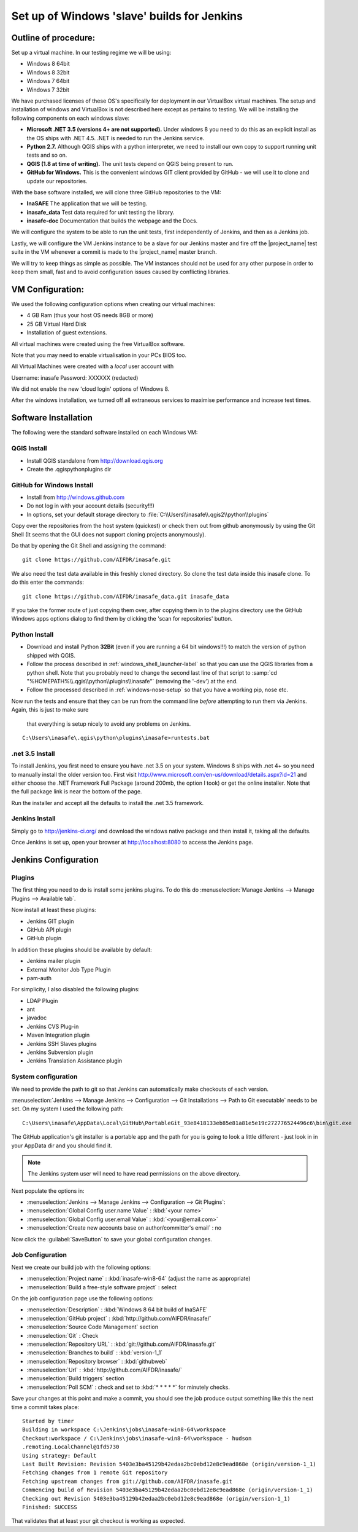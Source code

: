 .. _jenkins_windows_slave:

Set up of Windows 'slave' builds for Jenkins
============================================

Outline of procedure:
---------------------

Set up a virtual machine. In our testing regime we will be using:

* Windows 8 64bit
* Windows 8 32bit
* Windows 7 64bit
* Windows 7 32bit

We have purchased licenses of these OS's specifically for deployment in
our VirtualBox virtual machines.
The setup and installation of windows and VirtualBox is not described here
except as pertains to testing.
We will be installing the following components on each windows slave:

* **Microsoft .NET 3.5 (versions 4+ are not supported).** Under windows 8 you
  need to do this as an explicit install as the OS ships with .NET 4.5.
  .NET is needed to run the Jenkins service.
* **Python 2.7.** Although QGIS ships with a python interpreter, we need
  to install our own copy to support running unit tests and so on.
* **QGIS (1.8 at time of writing).** The unit tests depend on QGIS being present
  to run.
* **GitHub for Windows.** This is the convenient windows GIT client provided
  by GitHub - we will use it to clone and update our repositories.

With the base software installed, we will clone three GitHub repositories to
the VM:

* **InaSAFE** The application that we will be testing.
* **inasafe_data** Test data required for unit testing the  library.
* **inasafe-doc** Documentation that builds the webpage and the Docs.

We will configure the system to be able to run the unit tests, first
independently of Jenkins, and then as a Jenkins job.

Lastly, we will configure the VM Jenkins instance to be a slave for our
Jenkins master and fire off the |project_name| test suite in the VM whenever
a commit is made to the |project_name| master branch.

We will try to keep things as simple as possible.
The VM instances should not be used for any other purpose in order to keep
them small, fast and to avoid configuration issues caused by conflicting
libraries.

VM Configuration:
-----------------

We used the following configuration options when creating our virtual machines:

* 4 GB Ram (thus your host OS needs 8GB or more)
* 25 GB Virtual Hard Disk
* Installation of guest extensions.

All virtual machines were created using the free VirtualBox software.

Note that you may need to enable virtualisation in your PCs BIOS too.

All Virtual Machines were created with a *local* user account with

Username: inasafe
Password: XXXXXX (redacted)

We did not enable the new 'cloud login' options of Windows 8.

After the windows installation, we turned off all extraneous services to
maximise performance and increase test times.

Software Installation
----------------------

The following were the standard software installed on each Windows VM:

QGIS Install
............

* Install QGIS standalone from http://download.qgis.org
* Create the .qgis\python\plugins dir

GitHub for Windows Install
..........................

* Install from http://windows.github.com
* Do not log in with your account details (security!!!)
* In options, set your default storage directory to
  :file:`C:\\Users\\inasafe\\.qgis2\\python\\plugins`

Copy over the repositories from the host system (quickest) or check them out
from github anonymously by using the Git Shell (It seems that the GUI does not
support cloning projects anonymously).

Do that by opening the Git Shell and assigning the command::

  git clone https://github.com/AIFDR/inasafe.git

We also need the test data available in this freshly cloned directory.
So clone the test data inside this inasafe clone.
To do this enter the commands::

  git clone https://github.com/AIFDR/inasafe_data.git inasafe_data

If you take the former route of just copying them over, after copying them in
to the plugins directory use the GitHub Windows apps options dialog to find
them by clicking the 'scan for repositories' button.

Python Install
..............

* Download and install Python **32Bit** (even if you are running a 64 bit
  windows!!!) to match the version of python shipped with QGIS.
* Follow the process described in :ref:`windows_shell_launcher-label` so that
  you can use the QGIS libraries from a python shell.
  Note that you probably need to change the second last line of that script to
  :samp:`cd "%HOMEPATH%\\.qgis\\python\\plugins\\inasafe"` (removing the
  '-dev') at the end.
* Follow the processed described in :ref:`windows-nose-setup` so that you have
  a working pip, nose etc.

Now run the tests and ensure that they can be run from the command line
*before* attempting to run them via Jenkins. Again, this is just to make sure
 that everything is setup nicely to avoid any problems on Jenkins.
::

    C:\Users\inasafe\.qgis\python\plugins\inasafe>runtests.bat


.net 3.5 Install
................

To install Jenkins, you first need to ensure you have .net 3.5 on your system.
Windows 8 ships with .net 4+ so you need to manually install the older version
too. First visit http://www.microsoft.com/en-us/download/details.aspx?id=21
and either choose the .NET Framework Full Package (around 200mb, the option
I took) or get the online installer. Note that the full package link is near
the bottom of the page.

Run the installer and accept all the defaults to install the .net 3.5
framework.

Jenkins Install
...............

Simply go to http://jenkins-ci.org/ and download the windows native package
and then install it, taking all the defaults.

Once Jenkins is set up, open your browser at http://localhost:8080 to access
the Jenkins page.

Jenkins Configuration
---------------------

Plugins
.......

The first thing you need to do is install some jenkins plugins. To do this
do :menuselection:`Manage Jenkins --> Manage Plugins --> Available tab`.

Now install at least these plugins:

* Jenkins GIT plugin
* GitHub API plugin
* GitHub plugin

In addition these plugins should be available by default:

* Jenkins mailer plugin
* External Monitor Job Type Plugin
* pam-auth

For simplicity, I also disabled the following plugins:

* LDAP Plugin
* ant
* javadoc
* Jenkins CVS Plug-in
* Maven Integration plugin
* Jenkins SSH Slaves plugins
* Jenkins Subversion plugin
* Jenkins Translation Assistance plugin

System configuration
....................

We need to provide the path to git so that Jenkins can automatically make
checkouts of each version.

:menuselection:`Jenkins --> Manage Jenkins --> Configuration --> Git
Installations --> Path to Git executable` needs to be set. On my system I used
the following path::

    C:\Users\inasafe\AppData\Local\GitHub\PortableGit_93e8418133eb85e81a81e5e19c272776524496c6\bin\git.exe

The GitHub application's git installer is a portable app and the path for you
is going to look a little different - just look in in your AppData dir and you
should find it.

.. note:: The Jenkins system user will need to have read permissions on the
    above directory.

Next populate the options in:

* :menuselection:`Jenkins --> Manage Jenkins --> Configuration --> Git Plugins`:

* :menuselection:`Global Config user.name Value` : :kbd:`<your name>`
* :menuselection:`Global Config user.email Value` : :kbd:`<your@email.com>`
* :menuselection:`Create new accounts base on author/committer's email` : no

Now click the :guilabel:`SaveButton` to save your global configuration changes.

Job Configuration
.................

Next we create our build job with the following options:

* :menuselection:`Project name` : :kbd:`inasafe-win8-64` (adjust the name as
  appropriate)
* :menuselection:`Build a free-style software project` : select

On the job configuration page use the following options:

* :menuselection:`Description` : :kbd:`Windows 8 64 bit build of InaSAFE`
* :menuselection:`GitHub project` : :kbd:`http://github.com/AIFDR/inasafe/`
* :menuselection:`Source Code Management` section
* :menuselection:`Git` : Check
* :menuselection:`Repository URL` : :kbd:`git://github.com/AIFDR/inasafe.git`
* :menuselection:`Branches to build` : :kbd:`version-1_1`
* :menuselection:`Repository browser` : :kbd:`githubweb`
* :menuselection:`Url` : :kbd:`http://github.com/AIFDR/inasafe/`

* :menuselection:`Build triggers` section
* :menuselection:`Poll SCM` : check and set to :kbd:`* * * * *` for
  minutely checks.

Save your changes at this point and make a commit, you should see the job
produce output something like this the next time a commit takes place::

    Started by timer
    Building in workspace C:\Jenkins\jobs\inasafe-win8-64\workspace
    Checkout:workspace / C:\Jenkins\jobs\inasafe-win8-64\workspace - hudson
    .remoting.LocalChannel@1fd5730
    Using strategy: Default
    Last Built Revision: Revision 5403e3ba45129b42edaa2bc0ebd12e8c9ead868e (origin/version-1_1)
    Fetching changes from 1 remote Git repository
    Fetching upstream changes from git://github.com/AIFDR/inasafe.git
    Commencing build of Revision 5403e3ba45129b42edaa2bc0ebd12e8c9ead868e (origin/version-1_1)
    Checking out Revision 5403e3ba45129b42edaa2bc0ebd12e8c9ead868e (origin/version-1_1)
    Finished: SUCCESS

That validates that at least your git checkout is working as expected.
